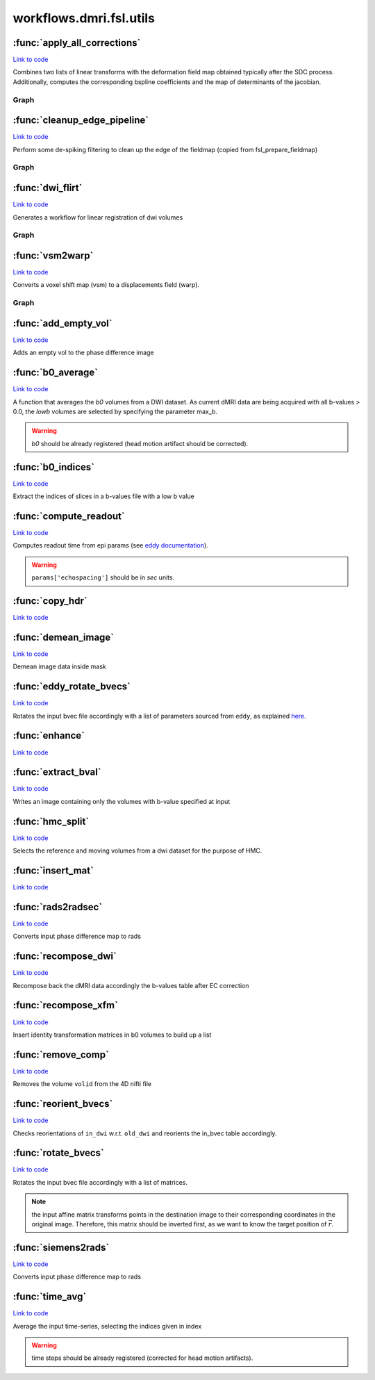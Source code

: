 .. AUTO-GENERATED FILE -- DO NOT EDIT!

workflows.dmri.fsl.utils
========================


.. module:: nipype.workflows.dmri.fsl.utils


.. _nipype.workflows.dmri.fsl.utils.apply_all_corrections:

:func:`apply_all_corrections`
-----------------------------

`Link to code <http://github.com/nipy/nipype/tree/f9c98ba/nipype/workflows/dmri/fsl/utils.py#L136>`__



Combines two lists of linear transforms with the deformation field
map obtained typically after the SDC process.
Additionally, computes the corresponding bspline coefficients and
the map of determinants of the jacobian.


Graph
~~~~~

.. graphviz::

	digraph UnwarpArtifacts{

	  label="UnwarpArtifacts";

	  UnwarpArtifacts_inputnode[label="inputnode (utility)"];

	  UnwarpArtifacts_SplitDWIs[label="SplitDWIs (fsl)"];

	  UnwarpArtifacts_Reference[label="Reference (utility)"];

	  UnwarpArtifacts_ConvertWarp[label="ConvertWarp (fsl)"];

	  UnwarpArtifacts_CoeffComp[label="CoeffComp (fsl)"];

	  UnwarpArtifacts_JacobianComp[label="JacobianComp (fsl)"];

	  UnwarpArtifacts_UnwarpDWIs[label="UnwarpDWIs (fsl)"];

	  UnwarpArtifacts_ModulateDWIs[label="ModulateDWIs (fsl)"];

	  UnwarpArtifacts_RemoveNegative[label="RemoveNegative (fsl)"];

	  UnwarpArtifacts_MergeDWIs[label="MergeDWIs (fsl)"];

	  UnwarpArtifacts_outputnode[label="outputnode (utility)"];

	  UnwarpArtifacts_inputnode -> UnwarpArtifacts_ConvertWarp;

	  UnwarpArtifacts_inputnode -> UnwarpArtifacts_ConvertWarp;

	  UnwarpArtifacts_inputnode -> UnwarpArtifacts_ConvertWarp;

	  UnwarpArtifacts_inputnode -> UnwarpArtifacts_ConvertWarp;

	  UnwarpArtifacts_inputnode -> UnwarpArtifacts_SplitDWIs;

	  UnwarpArtifacts_SplitDWIs -> UnwarpArtifacts_Reference;

	  UnwarpArtifacts_SplitDWIs -> UnwarpArtifacts_UnwarpDWIs;

	  UnwarpArtifacts_Reference -> UnwarpArtifacts_CoeffComp;

	  UnwarpArtifacts_Reference -> UnwarpArtifacts_UnwarpDWIs;

	  UnwarpArtifacts_Reference -> UnwarpArtifacts_JacobianComp;

	  UnwarpArtifacts_ConvertWarp -> UnwarpArtifacts_CoeffComp;

	  UnwarpArtifacts_ConvertWarp -> UnwarpArtifacts_UnwarpDWIs;

	  UnwarpArtifacts_ConvertWarp -> UnwarpArtifacts_outputnode;

	  UnwarpArtifacts_CoeffComp -> UnwarpArtifacts_JacobianComp;

	  UnwarpArtifacts_CoeffComp -> UnwarpArtifacts_outputnode;

	  UnwarpArtifacts_JacobianComp -> UnwarpArtifacts_ModulateDWIs;

	  UnwarpArtifacts_JacobianComp -> UnwarpArtifacts_outputnode;

	  UnwarpArtifacts_UnwarpDWIs -> UnwarpArtifacts_ModulateDWIs;

	  UnwarpArtifacts_ModulateDWIs -> UnwarpArtifacts_RemoveNegative;

	  UnwarpArtifacts_RemoveNegative -> UnwarpArtifacts_MergeDWIs;

	  UnwarpArtifacts_MergeDWIs -> UnwarpArtifacts_outputnode;

	}


.. _nipype.workflows.dmri.fsl.utils.cleanup_edge_pipeline:

:func:`cleanup_edge_pipeline`
-----------------------------

`Link to code <http://github.com/nipy/nipype/tree/f9c98ba/nipype/workflows/dmri/fsl/utils.py#L11>`__



Perform some de-spiking filtering to clean up the edge of the fieldmap
(copied from fsl_prepare_fieldmap)


Graph
~~~~~

.. graphviz::

	digraph Cleanup{

	  label="Cleanup";

	  Cleanup_inputnode[label="inputnode (utility)"];

	  Cleanup_MskErode[label="MskErode (fsl)"];

	  Cleanup_Despike[label="Despike (fsl)"];

	  Cleanup_NewMask[label="NewMask (fsl)"];

	  Cleanup_ApplyMask[label="ApplyMask (fsl)"];

	  Cleanup_Merge[label="Merge (utility)"];

	  Cleanup_AddEdge[label="AddEdge (fsl)"];

	  Cleanup_outputnode[label="outputnode (utility)"];

	  Cleanup_inputnode -> Cleanup_NewMask;

	  Cleanup_inputnode -> Cleanup_Despike;

	  Cleanup_inputnode -> Cleanup_Despike;

	  Cleanup_inputnode -> Cleanup_AddEdge;

	  Cleanup_inputnode -> Cleanup_MskErode;

	  Cleanup_MskErode -> Cleanup_NewMask;

	  Cleanup_MskErode -> Cleanup_Merge;

	  Cleanup_Despike -> Cleanup_ApplyMask;

	  Cleanup_NewMask -> Cleanup_ApplyMask;

	  Cleanup_ApplyMask -> Cleanup_Merge;

	  Cleanup_Merge -> Cleanup_AddEdge;

	  Cleanup_AddEdge -> Cleanup_outputnode;

	}


.. _nipype.workflows.dmri.fsl.utils.dwi_flirt:

:func:`dwi_flirt`
-----------------

`Link to code <http://github.com/nipy/nipype/tree/f9c98ba/nipype/workflows/dmri/fsl/utils.py#L79>`__



Generates a workflow for linear registration of dwi volumes


Graph
~~~~~

.. graphviz::

	digraph DWICoregistration{

	  label="DWICoregistration";

	  DWICoregistration_inputnode[label="inputnode (utility)"];

	  DWICoregistration_Bias[label="Bias (ants)"];

	  DWICoregistration_InitXforms[label="InitXforms (utility)"];

	  DWICoregistration_B0Equalize[label="B0Equalize (utility)"];

	  DWICoregistration_MskDilate[label="MskDilate (fsl)"];

	  DWICoregistration_SplitDWIs[label="SplitDWIs (fsl)"];

	  DWICoregistration_DWEqualize[label="DWEqualize (utility)"];

	  DWICoregistration_CoRegistration[label="CoRegistration (fsl)"];

	  DWICoregistration_RemoveNegative[label="RemoveNegative (fsl)"];

	  DWICoregistration_MergeDWIs[label="MergeDWIs (fsl)"];

	  DWICoregistration_outputnode[label="outputnode (utility)"];

	  DWICoregistration_inputnode -> DWICoregistration_SplitDWIs;

	  DWICoregistration_inputnode -> DWICoregistration_Bias;

	  DWICoregistration_inputnode -> DWICoregistration_Bias;

	  DWICoregistration_inputnode -> DWICoregistration_MskDilate;

	  DWICoregistration_inputnode -> DWICoregistration_InitXforms;

	  DWICoregistration_inputnode -> DWICoregistration_InitXforms;

	  DWICoregistration_inputnode -> DWICoregistration_B0Equalize;

	  DWICoregistration_Bias -> DWICoregistration_B0Equalize;

	  DWICoregistration_InitXforms -> DWICoregistration_CoRegistration;

	  DWICoregistration_B0Equalize -> DWICoregistration_CoRegistration;

	  DWICoregistration_MskDilate -> DWICoregistration_DWEqualize;

	  DWICoregistration_MskDilate -> DWICoregistration_CoRegistration;

	  DWICoregistration_MskDilate -> DWICoregistration_CoRegistration;

	  DWICoregistration_SplitDWIs -> DWICoregistration_DWEqualize;

	  DWICoregistration_DWEqualize -> DWICoregistration_CoRegistration;

	  DWICoregistration_CoRegistration -> DWICoregistration_RemoveNegative;

	  DWICoregistration_CoRegistration -> DWICoregistration_outputnode;

	  DWICoregistration_RemoveNegative -> DWICoregistration_MergeDWIs;

	  DWICoregistration_MergeDWIs -> DWICoregistration_outputnode;

	}


.. _nipype.workflows.dmri.fsl.utils.vsm2warp:

:func:`vsm2warp`
----------------

`Link to code <http://github.com/nipy/nipype/tree/f9c98ba/nipype/workflows/dmri/fsl/utils.py#L50>`__



Converts a voxel shift map (vsm) to a displacements field (warp).


Graph
~~~~~

.. graphviz::

	digraph Shiftmap2Warping{

	  label="Shiftmap2Warping";

	  Shiftmap2Warping_inputnode[label="inputnode (utility)"];

	  Shiftmap2Warping_Fix_hdr[label="Fix_hdr (utility)"];

	  Shiftmap2Warping_ScaleField[label="ScaleField (fsl)"];

	  Shiftmap2Warping_vsm2dfm[label="vsm2dfm (fsl)"];

	  Shiftmap2Warping_outputnode[label="outputnode (utility)"];

	  Shiftmap2Warping_inputnode -> Shiftmap2Warping_ScaleField;

	  Shiftmap2Warping_inputnode -> Shiftmap2Warping_Fix_hdr;

	  Shiftmap2Warping_inputnode -> Shiftmap2Warping_Fix_hdr;

	  Shiftmap2Warping_inputnode -> Shiftmap2Warping_vsm2dfm;

	  Shiftmap2Warping_inputnode -> Shiftmap2Warping_vsm2dfm;

	  Shiftmap2Warping_Fix_hdr -> Shiftmap2Warping_ScaleField;

	  Shiftmap2Warping_ScaleField -> Shiftmap2Warping_vsm2dfm;

	  Shiftmap2Warping_vsm2dfm -> Shiftmap2Warping_outputnode;

	}


.. _nipype.workflows.dmri.fsl.utils.add_empty_vol:

:func:`add_empty_vol`
---------------------

`Link to code <http://github.com/nipy/nipype/tree/f9c98ba/nipype/workflows/dmri/fsl/utils.py#L664>`__



Adds an empty vol to the phase difference image


.. _nipype.workflows.dmri.fsl.utils.b0_average:

:func:`b0_average`
------------------

`Link to code <http://github.com/nipy/nipype/tree/f9c98ba/nipype/workflows/dmri/fsl/utils.py#L429>`__



A function that averages the *b0* volumes from a DWI dataset.
As current dMRI data are being acquired with all b-values > 0.0,
the *lowb* volumes are selected by specifying the parameter max_b.

.. warning:: *b0* should be already registered (head motion artifact should
  be corrected).


.. _nipype.workflows.dmri.fsl.utils.b0_indices:

:func:`b0_indices`
------------------

`Link to code <http://github.com/nipy/nipype/tree/f9c98ba/nipype/workflows/dmri/fsl/utils.py#L420>`__



Extract the indices of slices in a b-values file with a low b value


.. _nipype.workflows.dmri.fsl.utils.compute_readout:

:func:`compute_readout`
-----------------------

`Link to code <http://github.com/nipy/nipype/tree/f9c98ba/nipype/workflows/dmri/fsl/utils.py#L551>`__



Computes readout time from epi params (see `eddy documentation
<http://fsl.fmrib.ox.ac.uk/fsl/fslwiki/EDDY/Faq#How_do_I_know_what_to_put_into_my_--acqp_file.3F>`_).

.. warning:: ``params['echospacing']`` should be in *sec* units.


.. _nipype.workflows.dmri.fsl.utils.copy_hdr:

:func:`copy_hdr`
----------------

`Link to code <http://github.com/nipy/nipype/tree/f9c98ba/nipype/workflows/dmri/fsl/utils.py#L715>`__






.. _nipype.workflows.dmri.fsl.utils.demean_image:

:func:`demean_image`
--------------------

`Link to code <http://github.com/nipy/nipype/tree/f9c98ba/nipype/workflows/dmri/fsl/utils.py#L633>`__



Demean image data inside mask


.. _nipype.workflows.dmri.fsl.utils.eddy_rotate_bvecs:

:func:`eddy_rotate_bvecs`
-------------------------

`Link to code <http://github.com/nipy/nipype/tree/f9c98ba/nipype/workflows/dmri/fsl/utils.py#L501>`__



Rotates the input bvec file accordingly with a list of parameters sourced
from ``eddy``, as explained `here
<http://fsl.fmrib.ox.ac.uk/fsl/fslwiki/EDDY/Faq#Will_eddy_rotate_my_bevcs_for_me.3F>`_.


.. _nipype.workflows.dmri.fsl.utils.enhance:

:func:`enhance`
---------------

`Link to code <http://github.com/nipy/nipype/tree/f9c98ba/nipype/workflows/dmri/fsl/utils.py#L737>`__






.. _nipype.workflows.dmri.fsl.utils.extract_bval:

:func:`extract_bval`
--------------------

`Link to code <http://github.com/nipy/nipype/tree/f9c98ba/nipype/workflows/dmri/fsl/utils.py#L197>`__



Writes an image containing only the volumes with b-value specified at
input


.. _nipype.workflows.dmri.fsl.utils.hmc_split:

:func:`hmc_split`
-----------------

`Link to code <http://github.com/nipy/nipype/tree/f9c98ba/nipype/workflows/dmri/fsl/utils.py#L232>`__



Selects the reference and moving volumes from a dwi dataset
for the purpose of HMC.


.. _nipype.workflows.dmri.fsl.utils.insert_mat:

:func:`insert_mat`
------------------

`Link to code <http://github.com/nipy/nipype/tree/f9c98ba/nipype/workflows/dmri/fsl/utils.py#L316>`__






.. _nipype.workflows.dmri.fsl.utils.rads2radsec:

:func:`rads2radsec`
-------------------

`Link to code <http://github.com/nipy/nipype/tree/f9c98ba/nipype/workflows/dmri/fsl/utils.py#L611>`__



Converts input phase difference map to rads


.. _nipype.workflows.dmri.fsl.utils.recompose_dwi:

:func:`recompose_dwi`
---------------------

`Link to code <http://github.com/nipy/nipype/tree/f9c98ba/nipype/workflows/dmri/fsl/utils.py#L326>`__



Recompose back the dMRI data accordingly the b-values table after EC
correction


.. _nipype.workflows.dmri.fsl.utils.recompose_xfm:

:func:`recompose_xfm`
---------------------

`Link to code <http://github.com/nipy/nipype/tree/f9c98ba/nipype/workflows/dmri/fsl/utils.py#L359>`__



Insert identity transformation matrices in b0 volumes to build up a list


.. _nipype.workflows.dmri.fsl.utils.remove_comp:

:func:`remove_comp`
-------------------

`Link to code <http://github.com/nipy/nipype/tree/f9c98ba/nipype/workflows/dmri/fsl/utils.py#L278>`__



Removes the volume ``volid`` from the 4D nifti file


.. _nipype.workflows.dmri.fsl.utils.reorient_bvecs:

:func:`reorient_bvecs`
----------------------

`Link to code <http://github.com/nipy/nipype/tree/f9c98ba/nipype/workflows/dmri/fsl/utils.py#L686>`__



Checks reorientations of ``in_dwi`` w.r.t. ``old_dwi`` and
reorients the in_bvec table accordingly.


.. _nipype.workflows.dmri.fsl.utils.rotate_bvecs:

:func:`rotate_bvecs`
--------------------

`Link to code <http://github.com/nipy/nipype/tree/f9c98ba/nipype/workflows/dmri/fsl/utils.py#L464>`__



Rotates the input bvec file accordingly with a list of matrices.

.. note:: the input affine matrix transforms points in the destination
  image to their corresponding coordinates in the original image.
  Therefore, this matrix should be inverted first, as we want to know
  the target position of :math:`\vec{r}`.


.. _nipype.workflows.dmri.fsl.utils.siemens2rads:

:func:`siemens2rads`
--------------------

`Link to code <http://github.com/nipy/nipype/tree/f9c98ba/nipype/workflows/dmri/fsl/utils.py#L575>`__



Converts input phase difference map to rads


.. _nipype.workflows.dmri.fsl.utils.time_avg:

:func:`time_avg`
----------------

`Link to code <http://github.com/nipy/nipype/tree/f9c98ba/nipype/workflows/dmri/fsl/utils.py#L384>`__



Average the input time-series, selecting the indices given in index

.. warning:: time steps should be already registered (corrected for
  head motion artifacts).

